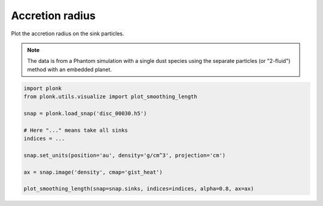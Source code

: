 ----------------
Accretion radius
----------------

Plot the accretion radius on the sink particles.

.. figure:: ../_static/accretion_radius.png

.. note::

    The data is from a Phantom simulation with a single dust species using the
    separate particles (or "2-fluid") method with an embedded planet.

.. code-block:: python

    import plonk
    from plonk.utils.visualize import plot_smoothing_length

    snap = plonk.load_snap('disc_00030.h5')

    # Here "..." means take all sinks
    indices = ...

    snap.set_units(position='au', density='g/cm^3', projection='cm')

    ax = snap.image('density', cmap='gist_heat')

    plot_smoothing_length(snap=snap.sinks, indices=indices, alpha=0.8, ax=ax)
